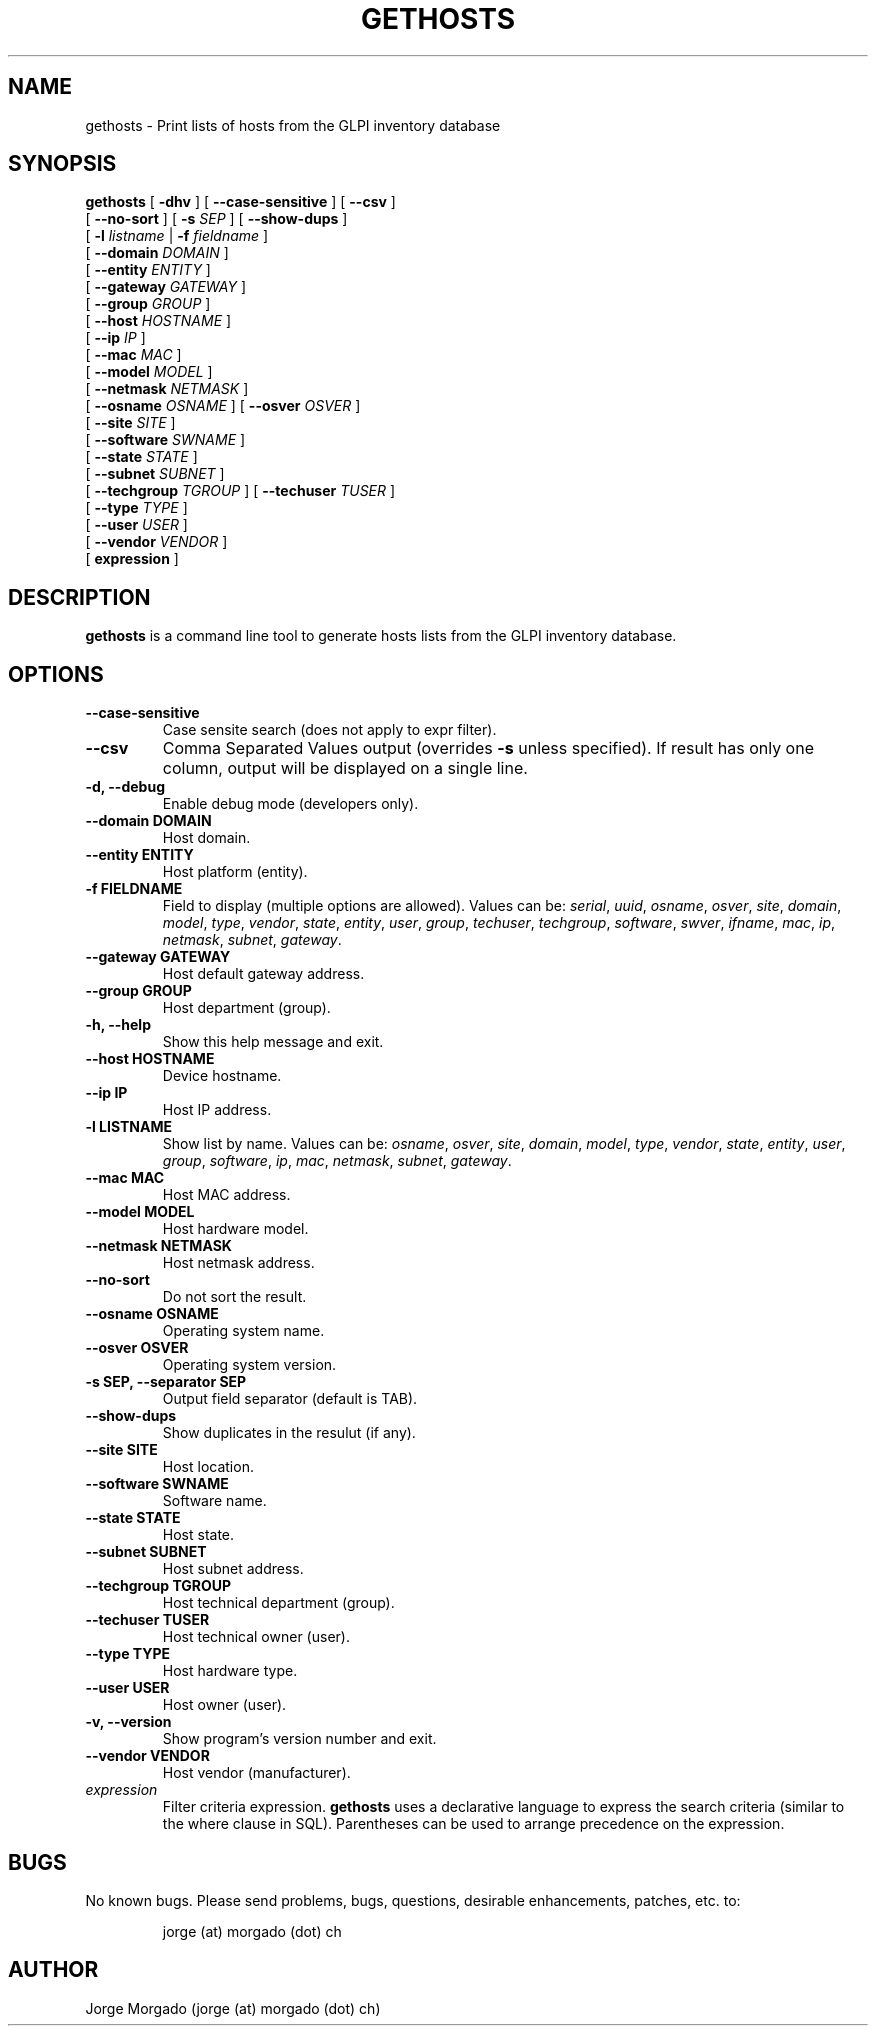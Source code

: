 .\" Manpage for gethosts.
.\" Copyright (c) 2012
.\" Created by Jorge Morgado <jorge (at) morgado (dot) ch>
.\" Please contact the author to correct errors or typos.
.TH GETHOSTS 1 "21 Jan 2013" "1.3" "gethosts man page"
.SH NAME
gethosts
\- Print lists of hosts from the GLPI inventory database

.SH SYNOPSIS
.B gethosts
[ \fB-dhv\fP ] [ \fB--case-sensitive\fP ] [ \fB--csv\fP ]
         [ \fB--no-sort\fP ] [ \fB-s\fP \fISEP\fP ] [ \fB--show-dups\fP ]
         [ \fB-l\fP \fIlistname\fP | \fB-f\fP \fIfieldname\fP ]
         [ \fB--domain\fP \fIDOMAIN\fP ]
         [ \fB--entity\fP \fIENTITY\fP ]
         [ \fB--gateway\fP \fIGATEWAY\fP ]
         [ \fB--group\fP \fIGROUP\fP ]
         [ \fB--host\fP \fIHOSTNAME\fP ]
         [ \fB--ip\fP \fIIP\fP ]
         [ \fB--mac\fP \fIMAC\fP ]
         [ \fB--model\fP \fIMODEL\fP ]
         [ \fB--netmask\fP \fINETMASK\fP ]
         [ \fB--osname\fP \fIOSNAME\fP ] [ \fB--osver\fP \fIOSVER\fP ]
         [ \fB--site\fP \fISITE\fP ]
         [ \fB--software\fP \fISWNAME\fP ]
         [ \fB--state\fP \fISTATE\fP ]
         [ \fB--subnet\fP \fISUBNET\fP ]
         [ \fB--techgroup\fP \fITGROUP\fP ] [ \fB--techuser\fP \fITUSER\fP ]
         [ \fB--type\fP \fITYPE\fP ]
         [ \fB--user\fP \fIUSER\fP ]
         [ \fB--vendor\fP \fIVENDOR\fP ]
         [ \fBexpression\fP ]
.SH DESCRIPTION
.B gethosts
is a command line tool to generate hosts lists from the GLPI inventory database.
.SH OPTIONS
.TP
.B --case-sensitive
Case sensite search (does not apply to expr filter).
.TP
.B --csv
Comma Separated Values output (overrides \fB-s\fP unless specified). If result has only one column, output will be displayed on a single line.
.TP
.B -d, --debug
Enable debug mode (developers only).
.TP
.B --domain DOMAIN
Host domain.
.TP
.B --entity ENTITY
Host platform (entity).
.TP
.B -f FIELDNAME
Field to display (multiple options are allowed). Values can be: \fIserial\fP, \fIuuid\fP, \fIosname\fP, \fIosver\fP, \fIsite\fP, \fIdomain\fP, \fImodel\fP, \fItype\fP, \fIvendor\fP, \fIstate\fP, \fIentity\fP, \fIuser\fP, \fIgroup\fP, \fItechuser\fP, \fItechgroup\fP, \fIsoftware\fP, \fIswver\fP, \fIifname\fP, \fImac\fP, \fIip\fP, \fInetmask\fP, \fIsubnet\fP, \fIgateway\fP.
.TP
.B --gateway GATEWAY
Host default gateway address.
.TP
.B --group GROUP
Host department (group).
.TP
.B -h, --help
Show this help message and exit.
.TP
.B --host HOSTNAME
Device hostname.
.TP
.B --ip IP
Host IP address.
.TP
.B -l LISTNAME
Show list by name. Values can be: \fIosname\fP, \fIosver\fP, \fIsite\fP, \fIdomain\fP, \fImodel\fP, \fItype\fP, \fIvendor\fP, \fIstate\fP, \fIentity\fP, \fIuser\fP, \fIgroup\fP, \fIsoftware\fP, \fIip\fP, \fImac\fP, \fInetmask\fP, \fIsubnet\fP, \fIgateway\fP.
.TP
.B --mac MAC
Host MAC address.
.TP
.B --model MODEL
Host hardware model.
.TP
.B --netmask NETMASK
Host netmask address.
.TP
.B --no-sort
Do not sort the result.
.TP
.B --osname OSNAME
Operating system name.
.TP
.B --osver OSVER
Operating system version.
.TP
.B -s SEP, --separator SEP
Output field separator (default is TAB).
.TP
.B --show-dups
Show duplicates in the resulut (if any).
.TP
.B --site SITE
Host location.
.TP
.B --software SWNAME
Software name.
.TP
.B --state STATE
Host state.
.TP
.B --subnet SUBNET
Host subnet address.
.TP
.B --techgroup TGROUP
Host technical department (group).
.TP
.B --techuser TUSER
Host technical owner (user).
.TP
.B --type TYPE
Host hardware type.
.TP
.B --user USER
Host owner (user).
.TP
.B -v, --version
Show program's version number and exit.
.TP
.B --vendor VENDOR
Host vendor (manufacturer).
.TP
.I expression
Filter criteria expression.
.B gethosts
uses a declarative language to express the search criteria (similar to the where clause in SQL). Parentheses can be used to arrange precedence on the expression.
.SH BUGS
No known bugs. Please send problems, bugs, questions, desirable enhancements, patches, etc. to:
.LP
.RS
jorge (at) morgado (dot) ch
.RE
.SH AUTHOR
Jorge Morgado (jorge (at) morgado (dot) ch)
